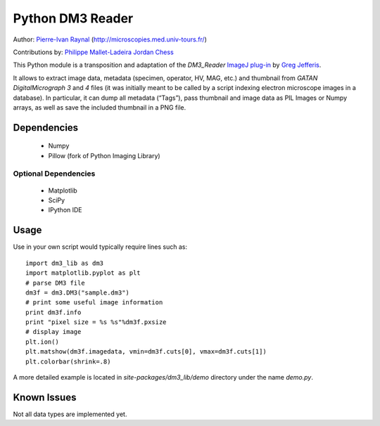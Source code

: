 =================
Python DM3 Reader
=================


Author:
`Pierre-Ivan Raynal <mailto:raynal@univ-tours.fr>`_
(`http://microscopies.med.univ-tours.fr/
<http://microscopies.med.univ-tours.fr/>`_)

Contributions by:
`Philippe Mallet-Ladeira <mailto:philippe.mallet@cemes.fr>`_
`Jordan Chess <mailto:jchess@uoregon.edu>`_

This Python module is a transposition and adaptation of the `DM3_Reader`
`ImageJ plug-in <http://rsb.info.nih.gov/ij/plugins/DM3_Reader.html>`_ by
`Greg Jefferis <mailto:jefferis@stanford.edu>`_.

It allows to extract image data, metadata (specimen, operator,
HV, MAG, etc.) and thumbnail from `GATAN DigitalMicrograph 3` and `4` files
(it was initially meant to be called by a script indexing electron microscope
images in a database). In particular, it can dump all metadata (“Tags”), pass
thumbnail and image data as PIL Images or Numpy arrays, as well as save the
included thumbnail in a PNG file.


Dependencies
============

 - Numpy
 - Pillow (fork of Python Imaging Library)

Optional Dependencies
---------------------

 - Matplotlib
 - SciPy 
 - IPython IDE


Usage
=====

Use in your own script would typically require lines such as::

    import dm3_lib as dm3
    import matplotlib.pyplot as plt
    # parse DM3 file
    dm3f = dm3.DM3("sample.dm3")
    # print some useful image information
    print dm3f.info
    print "pixel size = %s %s"%dm3f.pxsize
    # display image
    plt.ion()
    plt.matshow(dm3f.imagedata, vmin=dm3f.cuts[0], vmax=dm3f.cuts[1])
    plt.colorbar(shrink=.8)

A more detailed example is located in `site-packages/dm3_lib/demo` directory
under the name `demo.py`.

Known Issues
============

Not all data types are implemented yet.
